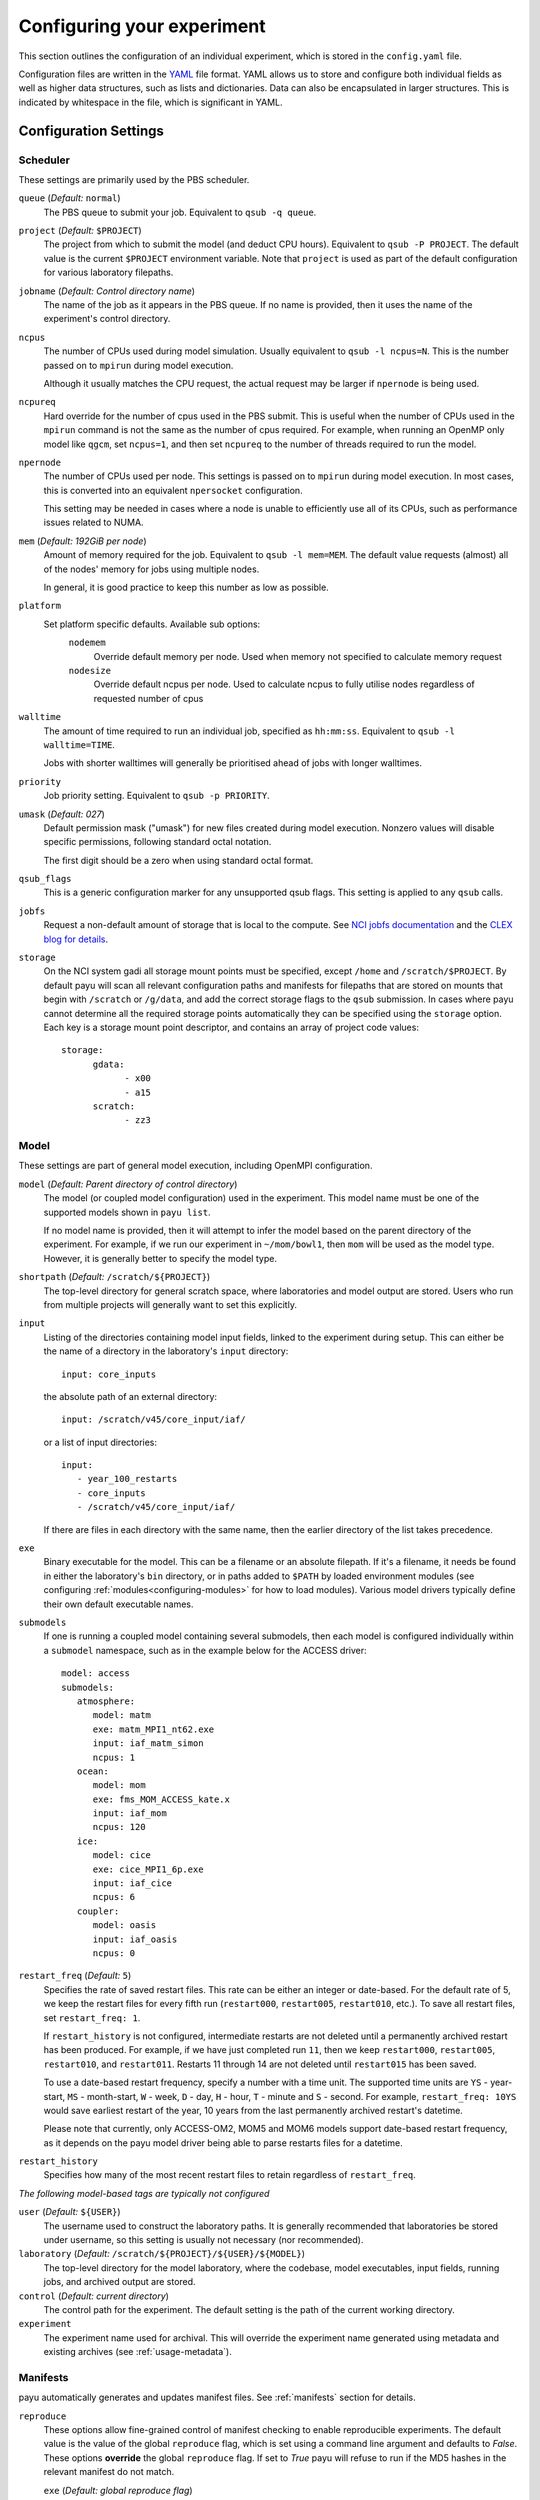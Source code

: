 .. _config:

===========================
Configuring your experiment
===========================

This section outlines the configuration of an individual experiment, which is
stored in the ``config.yaml`` file.

Configuration files are written in the YAML_ file format. YAML allows us to
store and configure both individual fields as well as higher data structures,
such as lists and dictionaries. Data can also be encapsulated in larger
structures. This is indicated by whitespace in the file, which is significant
in YAML.

.. _YAML: http://www.yaml.org/


Configuration Settings
======================

Scheduler
---------

These settings are primarily used by the PBS scheduler.

``queue`` (*Default:* ``normal``)
   The PBS queue to submit your job. Equivalent to ``qsub -q queue``.

``project`` (*Default:* ``$PROJECT``)
   The project from which to submit the model (and deduct CPU hours).
   Equivalent to ``qsub -P PROJECT``. The default value is the current
   ``$PROJECT`` environment variable. Note that ``project`` is used as part of
   the default configuration for various laboratory filepaths.

``jobname`` (*Default: Control directory name*)
   The name of the job as it appears in the PBS queue. If no name is provided,
   then it uses the name of the experiment's control directory.

``ncpus``
   The number of CPUs used during model simulation. Usually equivalent to
   ``qsub -l ncpus=N``. This is the number passed on to ``mpirun`` during model
   execution.

   Although it usually matches the CPU request, the actual request may be
   larger if ``npernode`` is being used.

``ncpureq``
   Hard override for the number of cpus used in the PBS submit. This is useful
   when the number of CPUs used in the ``mpirun`` command is not the same as
   the number of cpus required. For example, when running an OpenMP only model
   like ``qgcm``, set ``ncpus=1``, and then set ``ncpureq`` to the number of
   threads required to run the model.

``npernode``
   The number of CPUs used per node. This settings is passed on to ``mpirun``
   during model execution. In most cases, this is converted into an equivalent
   ``npersocket`` configuration.

   This setting may be needed in cases where a node is unable to efficiently
   use all of its CPUs, such as performance issues related to NUMA.

``mem`` (*Default: 192GiB per node*)
   Amount of memory required for the job. Equivalent to ``qsub -l mem=MEM``.
   The default value requests (almost) all of the nodes' memory for jobs using
   multiple nodes.

   In general, it is good practice to keep this number as low as possible.

``platform``
   Set platform specific defaults. Available sub options:
       ``nodemem``
          Override default memory per node. Used when memory not specified to
          calculate memory request
       ``nodesize``
          Override default ncpus per node. Used to calculate ncpus to fully
          utilise nodes regardless of requested number of cpus

``walltime``
   The amount of time required to run an individual job, specified as
   ``hh:mm:ss``. Equivalent to ``qsub -l walltime=TIME``.

   Jobs with shorter walltimes will generally be prioritised ahead of jobs with
   longer walltimes.

``priority``
   Job priority setting. Equivalent to ``qsub -p PRIORITY``.

``umask`` (*Default: 027*)
   Default permission mask ("umask") for new files created during model
   execution. Nonzero values will disable specific permissions, following
   standard octal notation.

   The first digit should be a zero when using standard octal format.

``qsub_flags``
   This is a generic configuration marker for any unsupported qsub flags. This
   setting is applied to any ``qsub`` calls.

``jobfs``
   Request a non-default amount of storage that is local to the compute.
   See `NCI jobfs documentation`_ and the `CLEX blog for details`_.

``storage``
   On the NCI system gadi all storage mount points must be specified, except
   ``/home`` and ``/scratch/$PROJECT``. By default payu will scan all relevant
   configuration paths and manifests for filepaths that are stored on mounts
   that begin with ``/scratch`` or ``/g/data``, and add the correct storage
   flags to the ``qsub`` submission. In cases where payu cannot determine all
   the required storage points automatically they can be specified using the
   ``storage`` option. Each key is a storage mount point descriptor, and
   contains an array of project code values::

      storage:
            gdata:
                  - x00
                  - a15
            scratch:
                  - zz3

.. _`NCI jobfs documentation`: https://opus.nci.org.au/display/Help/PBS+Directives+Explained#PBSDirectivesExplained--ljobfs=%3C10GB%3E
.. _`CLEX blog for details`: https://climate-cms.org/posts/2022-11-10-jobfs.html#what-is-pbs-jobfs

Model
-----

These settings are part of general model execution, including OpenMPI
configuration.

``model`` (*Default: Parent directory of control directory*)
   The model (or coupled model configuration) used in the experiment. This
   model name must be one of the supported models shown in ``payu list``.

   If no model name is provided, then it will attempt to infer the model based
   on the parent directory of the experiment. For example, if we run our
   experiment in ``~/mom/bowl1``, then ``mom`` will be used as the model type.
   However, it is generally better to specify the model type.

``shortpath`` (*Default:* ``/scratch/${PROJECT}``)
   The top-level directory for general scratch space, where laboratories and
   model output are stored. Users who run from multiple projects will generally
   want to set this explicitly.

``input``
   Listing of the directories containing model input fields, linked to the
   experiment during setup. This can either be the name of a directory in the
   laboratory's ``input`` directory::

      input: core_inputs

   the absolute path of an external directory::

      input: /scratch/v45/core_input/iaf/

   or a list of input directories::

      input:
         - year_100_restarts
         - core_inputs
         - /scratch/v45/core_input/iaf/

   If there are files in each directory with the same name, then the earlier
   directory of the list takes precedence.

``exe``
   Binary executable for the model. This can be a filename or an absolute
   filepath. If it's a filename, it needs be found in either the laboratory's
   ``bin`` directory, or in paths added to ``$PATH`` by loaded environment
   modules (see configuring :ref:`modules<configuring-modules>` for how to load
   modules).
   Various model drivers typically define their own default executable names.

``submodels``
   If one is running a coupled model containing several submodels, then each
   model is configured individually within a ``submodel`` namespace, such as in
   the example below for the ACCESS driver::

      model: access
      submodels:
         atmosphere:
            model: matm
            exe: matm_MPI1_nt62.exe
            input: iaf_matm_simon
            ncpus: 1
         ocean:
            model: mom
            exe: fms_MOM_ACCESS_kate.x
            input: iaf_mom
            ncpus: 120
         ice:
            model: cice
            exe: cice_MPI1_6p.exe
            input: iaf_cice
            ncpus: 6
         coupler:
            model: oasis
            input: iaf_oasis
            ncpus: 0

``restart_freq`` (*Default:* ``5``)
   Specifies the rate of saved restart files. This rate can be either an 
   integer or date-based. For the default rate of 5, we
   keep the restart files for every fifth run (``restart000``, ``restart005``,
   ``restart010``, etc.). To save all restart files, set ``restart_freq: 1``.

   If ``restart_history`` is not configured, intermediate restarts are not 
   deleted until a permanently archived restart has been produced. 
   For example, if we have just completed run ``11``, then
   we keep ``restart000``, ``restart005``, ``restart010``, and ``restart011``.
   Restarts 11 through 14 are not deleted until ``restart015`` has been saved.
   
   To use a date-based restart frequency, specify a number with a time unit.
   The supported time units are  ``YS`` - year-start, ``MS`` - month-start,
   ``W`` - week, ``D`` - day, ``H`` - hour, ``T`` - minute and ``S`` - second.
   For example, ``restart_freq: 10YS`` would save earliest restart of the year,
   10 years from the last permanently archived restart's datetime.

   Please note that currently, only ACCESS-OM2, MOM5 and MOM6 models support
   date-based restart frequency, as it depends on the payu model driver being
   able to parse restarts files for a datetime.

``restart_history``
    Specifies how many of the most recent restart files to retain regardless of 
    ``restart_freq``.

*The following model-based tags are typically not configured*

``user`` (*Default:* ``${USER}``)
   The username used to construct the laboratory paths. It is generally
   recommended that laboratories be stored under username, so this setting is
   usually not necessary (nor recommended).

``laboratory`` (*Default:* ``/scratch/${PROJECT}/${USER}/${MODEL}``)
   The top-level directory for the model laboratory, where the codebase, model
   executables, input fields, running jobs, and archived output are stored.

``control`` (*Default: current directory*)
   The control path for the experiment. The default setting is the path of the
   current working directory.

``experiment``
   The experiment name used for archival. This will override the experiment
   name generated using metadata and existing archives 
   (see :ref:`usage-metadata`).

Manifests
---------

payu automatically generates and updates manifest files. See :ref:`manifests`
section for details.

``reproduce``
      These options allow fine-grained control of manifest checking to enable
      reproducible experiments. The default value is the value of the global
      ``reproduce`` flag, which is set using a command line argument and
      defaults to *False*. These options **override** the global ``reproduce``
      flag. If set to *True* payu will refuse to run if the MD5 hashes in the
      relevant manifest do not match.

      ``exe`` (*Default: global reproduce flag*)
            Enforce executable reproducibility.

      ``input`` (*Default: global reproduce flag*)
            Enforce input file reproducibility.

      ``restart`` (*Default: global reproduce flag*)
            Enforce restart file reproducibility.

``ignore`` (*Default: .\**):
      List of ``glob`` patterns which match files to ignore when scanning input
      directories. This is an array, so multiple patterns can be specified on
      multiple lines. The default is *.\** which ignores all hidden files on a
      POSIX filesystem.


Collation
---------

Collation scheduling can be configured independently of model runs. Not all
models support, or indeed require, collation. Collation is currently supported
for MITgcm and any of the FMS based models (MOM, GOLD, SIS).

The collate process joins a number of smaller files which contain different
parts of the model grid together into target output files.

Parallelisation of collation is supported for FMS based models using threaded
multiprocessing. Collation time can be reduced if there are multiple target
collate files. The magnitude of the collation time reduction depends a great
deal on the time taken to collate each target file, the number of such files,
and the number of cpus used. It is difficult to say a priori what settings are
optimal: some experimentation may be necessary.

There is also experimental support for MPI parallelisation when using
mppnccombine-fast_

.. _mppnccombine-fast: https://github.com/coecms/mppnccombine-fast

Collate options are specified as sub-options within a separate ``collate``
namespace:

``enable`` (*Default: True*)
   Flag to enable/disable collation

``queue`` (*Default:* ``copyq``)
   PBS queue used for collation jobs.

``walltime``
   Time required for output collation.

``mem`` (*Default:* ``2GB``)
   Memory required for output collation.

FMS based model only options:

``ncpus``
   Number of cpus used for collation.

``ignore``
   Ignore these target files during collation. This can either be a single
   filename or a list of filenames.

``flags``
   Specify the flags passed to the collation program. Defaults depend on value
   of ``mpi`` flag

``exe``
   Binary executable for the collate program. This can be either a filename in
   the laboratory's ``bin`` directory, or an absolute filepath.

``restart`` (*Defaut: False*)
   Collate restart files from previous run.

``mpi``
   Use mpi parallelism and mppnccombine-fast_.

``glob``
   When ``mpi`` is ``True`` attempt to generate an equivalent glob string for
   the list of files being collated to avoid issues with limits on the number
   of arguments for an command being run using MPI

``threads`` (*Default:* 1)
   When ``mpi`` is ``True`` it is also possible to still use multiple threads
   by specifying this option. The number of cpus used for each collation thread
   is then ``ncpus / nthreads``


User Processing
--------------

``userscripts``
   Configure userscripts or subcommands to run at various :ref:`stages<experiment-steps>` of
   a payu submission. Inputs can be either script names (``some_script.sh``) or
   individual subcommands (``echo "some_data" > input.nml``, ``qsub
   some_script.sh``). Userscripts are run within the same PBS job as the model 
   execution unless the script starts a new PBS job. Userscripts therefore have
   the same compute, storage and network access as the model. The exceptions to 
   this are when ``payu setup`` is called directly, then the relevant userscripts 
   will run on the login node, and the ``sync`` userscript, which runs in the 
   ``sync`` job.

   Specific stages are defined below:

   ``init``
      User-defined command to be called after experiment initialization, but
      before model setup.

   ``setup``
      User-defined command to be called after model setup, but prior to model
      execution.

   ``run``
      User-defined command to be called after model execution but prior to
      model output archive.

   ``archive``
      User-defined command to be called after model archival, but prior to any
      postprocessing operations, such as ``payu collate``.

   ``error``
      User-defined command to be called if model does not run correctly and
      returns an error code. Useful for automatic error postmortem.
   
   ``sync``
      User-defined command to be called at the start of the ``sync`` PBS job. 
      This is useful for any post-processing before syncing files to a remote 
      archive. Note these scripts are only run if automatic syncing is enabled 
      or if payu sync is run manually.

``postscript``
   This is an older, less user-friendly, method to submit a script after ``payu`` 
   has completed all steps that might alter the output directory. e.g. collation.
   Unlike the ``userscripts``, it does not support user commands. These scripts 
   are always re-submitted via ``qsub``.

``sync`` 
   Sync archive to a remote directory using rsync. Make sure that the 
   configured path to sync output to, i.e. ``path``, is the correct location 
   before enabling automatic syncing or before running ``payu sync``.

   If postscript is also configured, the latest output and restart files will
   not be automatically synced after a run.

   ``enable`` (*Default:* ``False``):
      Controls whether or not a sync job is submitted either after the archive or 
      collation job, if collation is enabled.

   ``queue`` (*Default:* ``copyq``)
      PBS queue used to submit the sync job.

   ``walltime`` (*Default:* ``10:00:00``)
      Time required to run the job.

   ``mem`` (*Default:* ``2GB``)
      Memory required for the job. 

   ``ncpus`` (*Default:* ``1``)
      Number of ncpus required for the job.

   ``path``
      Destination path to sync archive outputs to. This must be a unique 
      absolute path for your experiment, otherwise, outputs will be 
      overwritten.

   ``restarts`` (*Default:* ``False``)
      Sync permanently archived restarts, which are determined by 
      ``restart_freq``.

   ``rsync_flags`` (*Default:* ``-vrltoD --safe-links``)
      Additional flags to add to rsync commands used for syncing files.

   ``exclude``
      Patterns to exclude from rsync commands. This is equivalent to rsync's 
      ``--exclude PATTERN``. This can be a single pattern or a list of
      patterns. If a pattern includes any special characters,
      e.g. ``.*+?|[]{}()``, it will need to be quoted. For example::
         
         exclude:
            - 'iceh.????-??-??.nc'
            - '*-IN-PROGRESS'

   ``exclude_uncollated`` (*Default:* ``True`` if collation is enabled)
      Flag to exclude uncollated files from being synced. This is equivalent 
      to adding ``--exclude *.nc.*``.

   ``extra_paths``
      List of ``glob`` patterns which match extra paths to sync to remote 
      archive. This can be a single pattern or a list of patterns. 
      Note that these paths will be protected against any local delete options.

   ``remove_local_files`` (*Default:* ``False``)
      Remove local files once they are successfully synced to the remote 
      archive. Files in protected paths will not be deleted. Protected paths 
      include the ``extra_paths`` (if defined), last output, the last saved 
      restart (determined by ``restart_freq``), and any subsequent restarts.
    
   ``remove_local_dirs`` (*Default:* ``False``)
      Remove local directories once a directory has been successfully synced. 
      This will delete any files in local directories that were excluded from
      syncing. Similarly to ``remove_local_files``, protected paths will not be 
      deleted.

   ``runlog`` (*Default:* ``True``)
      Create or update a bare git repository clone of the run history, called 
      ``git-runlog``, in the remote archive directory.

Experiment Tracking
-------------------

``runlog``
   Automatically commits changes to configuration files and manifests in the 
   *control directory* when the model runs. This creates a git runlog of the 
   history of the experiment.

   ``enable`` (*Default:* ``True``)
   Flag to enable/disable runlog.

``metadata``
   Generates and updates metadata files and unique experiment IDs (UUIDs). For more details, see 
   :ref:`usage-metadata`.

   ``enable`` (*Default:* ``True``)
      Flag to enable/disable creating/updating metadata files and UUIDs.
      If set to False, the experiment name used for archival is either the
      control directory name or the configured ``experiment`` name.

   ``model`` (*Default: The configured model value*)
      Model name used when generating metadata for new experiments.

Miscellaneous
=============

``restart``
   Specify the full path to a restart directory from which to start the run.
   This is known as a "warm start". This option has no effect if there is an
   existing restart directory in ``archive``, and so does not **have** to be
   removed for subsequent submissions.

``debug`` (*Default:* ``False``)
   Enable the debugger for any ``mpirun`` jobs. Equivalent to ``mpirun
   --debug``. At NCI this defaults to a Totalview session. This will probably
   only work for interactive sessions.

``mpi``
   Override default MPI module and add MPI command line arguments.

   ``runcmd`` (*Default:* ``mpirun``)
      Specify command to invoke MPI executables.

   ``modulepath``
      Set path for environment module to find and load MPI module.

   ``module``
      Override default MPI module version. Default is determined dynamically
      by inspecting the model executables. 

   ``flags``
      Set command line arguments (flags) to the ``mpirun`` call of the
      model. This setting supports both single lines and a list of input
      arguments. Example shown below::

         mpi:
            flags:
               - -mca mpi_preconnect_mpi 1   # Enable preconnecting
               - -mca mtl ^mxm               # Disable MXM acceleration
               - -mca coll ^fca              # Disable FCA acceleration


``mpirun`` (**Deprecated**)
   Replicates ``mpi`` ``flags`` above.

``env``
   Enable any environment variables required by ``mpirun`` during execution,
   such as ``OMPI_MCA_coll``. The following example below disables "matching
   transport layer" and "collective algorithm" components::

      env:
         OMPI_MCA_coll: ''
         OMPI_MCA_mtl: ''

``stacksize``
   Set the stacksize for each process in kiB. ``unlimited`` is also a valid
   setting (and typically required for many models).

   *Note:* ``unlimited`` *works without any issues, but explicit stacksize
   values may not be correctly communicated across compute nodes.*

``runspersub``
   Define the maximum number of runs per PBS job submit. The default is 1. 
   The actual number of runs per PBS submit will be the minimum of 
   ``runspersub`` and the total number of runs set with the ``-n`` 
   command-line flag. 

``repeat``
   Ignore any restart files and repeat the initial run upon resubmission. This
   is generally only used for testing purposes, such as bit reproducibility.

.. _configuring-modules:
``modules``
   Specify lists of environment modules and/or directories
   to load/use at the start of the PBS job, for example::

      modules:
         use:
            - /path/to/module/directory
         load:
            - netcdf-c-4.9.0
            - parallel-netcdf-1.12.3
            - xerces-c-3.2.3

   As environment modules can be used to determine model executable paths,
   the modules loaded are required to be unique. This means modules should be
   specified with a version, and modules of the same name and version
   should not be found in multiple module directories.
   If the modules require `module use` in order to be found, this command can also be run
   prior to `payu run` instead of listing the directory under the `use` option,
   e.g.::

      module use /path/to/module/directory
      payu run

``payu_minimum_version``
   Specify the minimum version of payu required to run the configuration.
   At the start of experiment setup, payu checks whether its current version
   is an earlier version, and if so, payu will refuse to run.
   This is useful for models that require features that are in later versions
   of payu.
   Note that this check will only run with payu versions later than `1.1.5`.